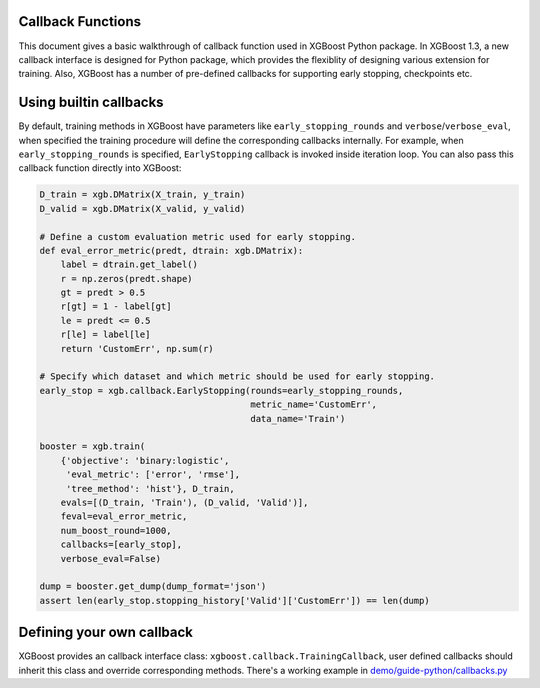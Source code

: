 ##################
Callback Functions
##################

This document gives a basic walkthrough of callback function used in XGBoost Python
package.  In XGBoost 1.3, a new callback interface is designed for Python package, which
provides the flexiblity of designing various extension for training.  Also, XGBoost has a
number of pre-defined callbacks for supporting early stopping, checkpoints etc.

#######################
Using builtin callbacks
#######################

By default, training methods in XGBoost have parameters like ``early_stopping_rounds`` and
``verbose``/``verbose_eval``, when specified the training procedure will define the
corresponding callbacks internally.  For example, when ``early_stopping_rounds`` is
specified, ``EarlyStopping`` callback is invoked inside iteration loop.  You can also pass
this callback function directly into XGBoost:

.. code-block:: python

    D_train = xgb.DMatrix(X_train, y_train)
    D_valid = xgb.DMatrix(X_valid, y_valid)

    # Define a custom evaluation metric used for early stopping.
    def eval_error_metric(predt, dtrain: xgb.DMatrix):
        label = dtrain.get_label()
        r = np.zeros(predt.shape)
        gt = predt > 0.5
        r[gt] = 1 - label[gt]
        le = predt <= 0.5
        r[le] = label[le]
        return 'CustomErr', np.sum(r)

    # Specify which dataset and which metric should be used for early stopping.
    early_stop = xgb.callback.EarlyStopping(rounds=early_stopping_rounds,
                                            metric_name='CustomErr',
                                            data_name='Train')

    booster = xgb.train(
        {'objective': 'binary:logistic',
         'eval_metric': ['error', 'rmse'],
         'tree_method': 'hist'}, D_train,
        evals=[(D_train, 'Train'), (D_valid, 'Valid')],
        feval=eval_error_metric,
        num_boost_round=1000,
        callbacks=[early_stop],
        verbose_eval=False)

    dump = booster.get_dump(dump_format='json')
    assert len(early_stop.stopping_history['Valid']['CustomErr']) == len(dump)

##########################
Defining your own callback
##########################

XGBoost provides an callback interface class: ``xgboost.callback.TrainingCallback``, user
defined callbacks should inherit this class and override corresponding methods.  There's a
working example in `demo/guide-python/callbacks.py <https://github.com/dmlc/xgboost/tree/master/demo/guide-python/callbacks.py>`_
